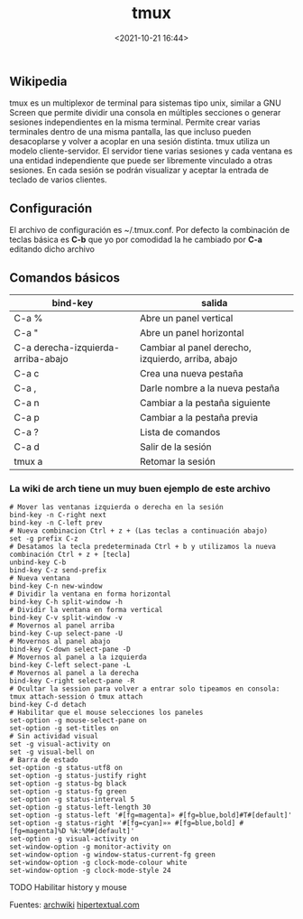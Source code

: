 #+title: tmux
#+date: <2021-10-21 16:44>
#+description: multiplexor de terminal 
#+filetags: linux

** Wikipedia

tmux es un multiplexor de terminal para sistemas tipo unix, similar a
GNU Screen que permite dividir una consola en múltiples secciones o
generar sesiones independientes en la misma terminal. Permite crear
varias terminales dentro de una misma pantalla, las que incluso pueden
desacoplarse y volver a acoplar en una sesión distinta​. tmux utiliza un
modelo cliente-servidor. El servidor tiene varias sesiones y cada
ventana es una entidad independiente que puede ser libremente vinculado
a otras sesiones. En cada sesión se podrán visualizar y aceptar la
entrada de teclado de varios clientes.

** Configuración

El archivo de configuración es ~/.tmux.conf. Por defecto la combinación
de teclas básica es *C-b* que yo por comodidad la he cambiado por *C-a*
editando dicho archivo

** Comandos básicos
  

| bind-key                             | salida                                               |
|--------------------------------------+------------------------------------------------------|
| C-a %                                | Abre un panel vertical                               |
| C-a "                                | Abre un panel horizontal                             |
| C-a derecha-izquierda-arriba-abajo   | Cambiar al panel derecho, izquierdo, arriba, abajo   |
| C-a c                                | Crea una nueva pestaña                               |
| C-a ,                                | Darle nombre a la nueva pestaña                      |
| C-a n                                | Cambiar a la pestaña siguiente                       |
| C-a p                                | Cambiar a la pestaña previa                          |
| C-a ?                                | Lista de comandos                                    |
| C-a d                                | Salir de la sesión                                   |
| tmux a                               | Retomar la sesión                                    |

*** La wiki de arch tiene un muy buen ejemplo de este archivo
    :PROPERTIES:
    :CUSTOM_ID: la-wiki-de-arch-tiene-un-muy-buen-ejemplo-de-este-archivo
    :END:

#+BEGIN_SRC 
    # Mover las ventanas izquierda o derecha en la sesión
    bind-key -n C-right next
    bind-key -n C-left prev
    # Nueva combinacion Ctrl + z + (Las teclas a continuación abajo)
    set -g prefix C-z
    # Desatamos la tecla predeterminada Ctrl + b y utilizamos la nueva combinación Ctrl + z + [tecla] 
    unbind-key C-b
    bind-key C-z send-prefix
    # Nueva ventana
    bind-key C-n new-window
    # Dividir la ventana en forma horizontal
    bind-key C-h split-window -h
    # Dividir la ventana en forma vertical
    bind-key C-v split-window -v
    # Movernos al panel arriba
    bind-key C-up select-pane -U
    # Movernos al panel abajo
    bind-key C-down select-pane -D
    # Movernos al panel a la izquierda
    bind-key C-left select-pane -L
    # Movernos al panel a la derecha
    bind-key C-right select-pane -R
    # Ocultar la session para volver a entrar solo tipeamos en consola: tmux attach-session ó tmux attach
    bind-key C-d detach
    # Habilitar que el mouse selecciones los paneles
    set-option -g mouse-select-pane on
    set-option -g set-titles on
    # Sin actividad visual
    set -g visual-activity on
    set -g visual-bell on
    # Barra de estado
    set-option -g status-utf8 on
    set-option -g status-justify right
    set-option -g status-bg black
    set-option -g status-fg green
    set-option -g status-interval 5
    set-option -g status-left-length 30
    set-option -g status-left '#[fg=magenta]» #[fg=blue,bold]#T#[default]'
    set-option -g status-right '#[fg=cyan]»» #[fg=blue,bold] #[fg=magenta]%D %k:%M#[default]'
    set-option -g visual-activity on
    set-window-option -g monitor-activity on
    set-window-option -g window-status-current-fg green
    set-window-option -g clock-mode-colour white 
    set-window-option -g clock-mode-style 24
#+END_SRC

TODO Habilitar history y mouse

Fuentes:
[[https://wiki.archlinux.org/index.php/Tmux_(Español)][archwiki]]
[[https://hipertextual.com/archivo/2014/09/tmux/][hipertextual.com]]
